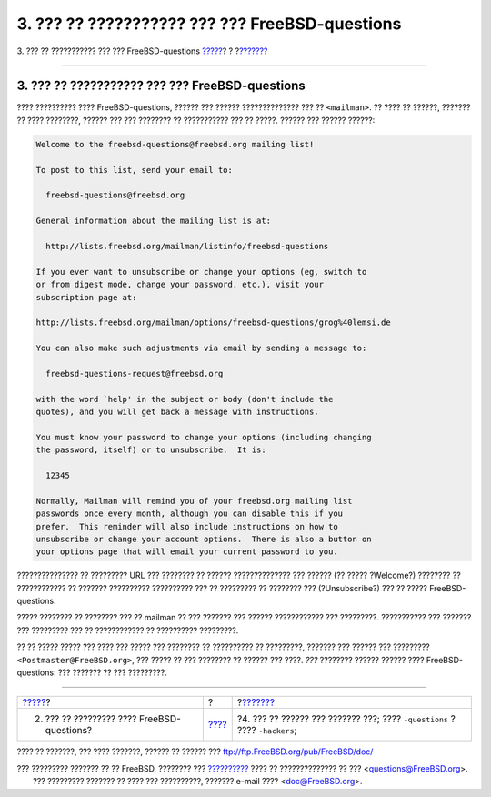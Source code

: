 ===============================================
3. ??? ?? ??????????? ??? ??? FreeBSD-questions
===============================================

.. raw:: html

   <div class="navheader">

3. ??? ?? ??????????? ??? ??? FreeBSD-questions
`????? <ar01s02.html>`__?
?
?\ `??????? <ar01s04.html>`__

--------------

.. raw:: html

   </div>

.. raw:: html

   <div class="sect1">

.. raw:: html

   <div class="titlepage" xmlns="">

.. raw:: html

   <div>

.. raw:: html

   <div>

3. ??? ?? ??????????? ??? ??? FreeBSD-questions
-----------------------------------------------

.. raw:: html

   </div>

.. raw:: html

   </div>

.. raw:: html

   </div>

???? ?????????? ???? FreeBSD-questions, ?????? ??? ?????? ??????????????
??? ?? ``<mailman>``. ?? ???? ?? ??????, ??????? ?? ???? ????????,
?????? ??? ??? ???????? ?? ??????????? ??? ?? ?????. ?????? ??? ??????
??????:

.. code:: literallayout

    Welcome to the freebsd-questions@freebsd.org mailing list!

    To post to this list, send your email to:

      freebsd-questions@freebsd.org

    General information about the mailing list is at:

      http://lists.freebsd.org/mailman/listinfo/freebsd-questions

    If you ever want to unsubscribe or change your options (eg, switch to
    or from digest mode, change your password, etc.), visit your
    subscription page at:

    http://lists.freebsd.org/mailman/options/freebsd-questions/grog%40lemsi.de

    You can also make such adjustments via email by sending a message to:

      freebsd-questions-request@freebsd.org

    with the word `help' in the subject or body (don't include the
    quotes), and you will get back a message with instructions.

    You must know your password to change your options (including changing
    the password, itself) or to unsubscribe.  It is:

      12345

    Normally, Mailman will remind you of your freebsd.org mailing list
    passwords once every month, although you can disable this if you
    prefer.  This reminder will also include instructions on how to
    unsubscribe or change your account options.  There is also a button on
    your options page that will email your current password to you.

??????????????? ?? ????????? URL ??? ???????? ?? ?????? ??????????????
??? ?????? (?? ????? ?Welcome?) ???????? ?? ???????????? ?? ???????
?????????? ?????????? ??? ?? ????????? ?? ???????? ??? (?Unsubscribe?)
??? ?? ????? FreeBSD-questions.

????? ???????? ?? ???????? ??? ?? mailman ?? ??? ??????? ??? ??????
???????????? ??? ?????????. ??????????? ??? ??????? ??? ????????? ??? ??
???????????? ?? ?????????? ?????????.

?? ?? ????? ????? ??? ???? ??? ????? ??? ???????? ?? ?????????? ??
?????????, ??????? ??? ?????? ??? ?????????
``<Postmaster@FreeBSD.org>``, ??? ????? ?? ??? ???????? ?? ?????? ???
????. *???* ???????? ?????? ?????? ???? FreeBSD-questions: ??? ???????
?? ??? ?????????.

.. raw:: html

   </div>

.. raw:: html

   <div class="navfooter">

--------------

+-----------------------------------------------+-------------------------+-------------------------------------------------------------------------------+
| `????? <ar01s02.html>`__?                     | ?                       | ?\ `??????? <ar01s04.html>`__                                                 |
+-----------------------------------------------+-------------------------+-------------------------------------------------------------------------------+
| 2. ??? ?? ????????? ???? FreeBSD-questions?   | `???? <index.html>`__   | ?4. ??? ?? ?????? ??? ??????? ???; ???? ``-questions`` ? ???? ``-hackers``;   |
+-----------------------------------------------+-------------------------+-------------------------------------------------------------------------------+

.. raw:: html

   </div>

???? ?? ???????, ??? ???? ???????, ?????? ?? ?????? ???
ftp://ftp.FreeBSD.org/pub/FreeBSD/doc/

| ??? ????????? ??????? ?? ?? FreeBSD, ???????? ???
  `?????????? <http://www.FreeBSD.org/docs.html>`__ ???? ??
  ?????????????? ?? ??? <questions@FreeBSD.org\ >.
|  ??? ????????? ??????? ?? ???? ??? ??????????, ??????? e-mail ????
  <doc@FreeBSD.org\ >.
